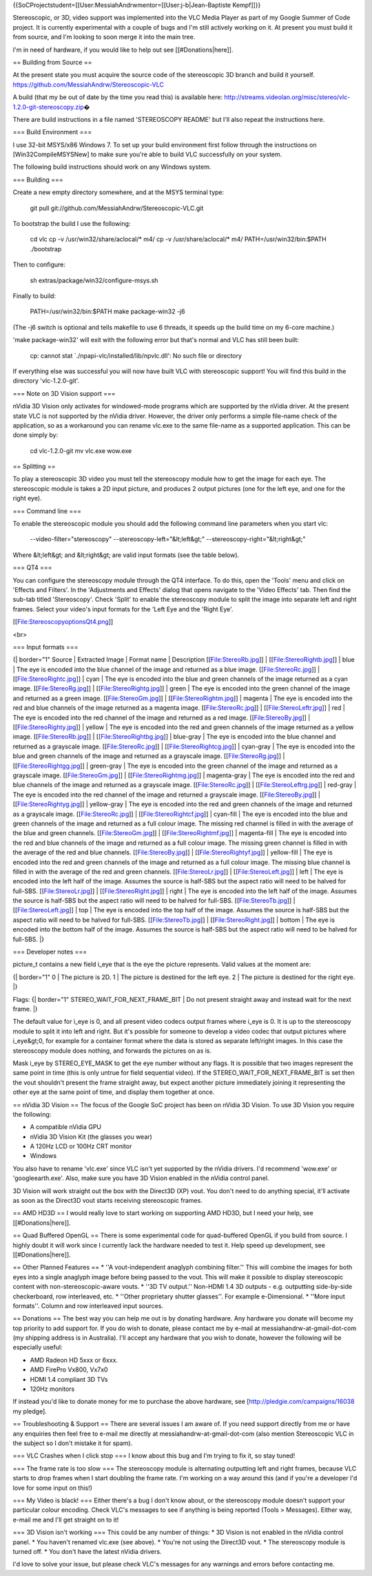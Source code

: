 {{SoCProjectstudent=[[User:MessiahAndrwmentor=[[User:j-b|Jean-Baptiste
Kempf]]}}

Stereoscopic, or 3D, video support was implemented into the VLC Media
Player as part of my Google Summer of Code project. It is currently
experimental with a couple of bugs and I'm still actively working on it.
At present you must build it from source, and I'm looking to soon merge
it into the main tree.

I'm in need of hardware, if you would like to help out see
[[#Donations|here]].

== Building from Source ==

At the present state you must acquire the source code of the
stereoscopic 3D branch and build it yourself.
https://github.com/MessiahAndrw/Stereoscopic-VLC

A build (that my be out of date by the time you read this) is available
here:
http://streams.videolan.org/misc/stereo/vlc-1.2.0-git-stereoscopy.zip\ �

There are build instructions in a file named 'STEREOSCOPY README' but
I'll also repeat the instructions here.

=== Build Environment ===

I use 32-bit MSYS/x86 Windows 7. To set up your build environment first
follow through the instructions on [Win32CompileMSYSNew] to make sure
you're able to build VLC successfully on your system.

The following build instructions should work on any Windows system.

=== Building ===

Create a new empty directory somewhere, and at the MSYS terminal type:

   git pull git://github.com/MessiahAndrw/Stereoscopic-VLC.git

To bootstrap the build I use the following:

   cd vlc cp -v /usr/win32/share/aclocal/\* m4/ cp -v
   /usr/share/aclocal/\* m4/ PATH=/usr/win32/bin:$PATH ./bootstrap

Then to configure:

   sh extras/package/win32/configure-msys.sh

Finally to build:

   PATH=/usr/win32/bin:$PATH make package-win32 -j6

(The -j6 switch is optional and tells makefile to use 6 threads, it
speeds up the build time on my 6-core machine.)

'make package-win32' will exit with the following error but that's
normal and VLC has still been built:

   cp: cannot stat \`./npapi-vlc/installed/lib/npvlc.dll': No such file
   or directory

If everything else was successful you will now have built VLC with
stereoscopic support! You will find this build in the directory
'vlc-1.2.0-git'.

=== Note on 3D Vision support ===

nVidia 3D Vision only activates for windowed-mode programs which are
supported by the nVidia driver. At the present state VLC is not
supported by the nVidia driver. However, the driver only performs a
simple file-name check of the application, so as a workaround you can
rename vlc.exe to the same file-name as a supported application. This
can be done simply by:

   cd vlc-1.2.0-git mv vlc.exe wow.exe

== Splitting ==

To play a stereoscopic 3D video you must tell the stereoscopy module how
to get the image for each eye. The stereoscopic module is takes a 2D
input picture, and produces 2 output pictures (one for the left eye, and
one for the right eye).

=== Command line ===

To enable the stereoscopic module you should add the following command
line parameters when you start vlc:

   --video-filter="stereoscopy" --stereoscopy-left="&lt;left&gt;"
   --stereoscopy-right="&lt;right&gt;"

Where &lt;left&gt; and &lt;right&gt; are valid input formats (see the
table below).

=== QT4 ===

You can configure the stereoscopy module through the QT4 interface. To
do this, open the 'Tools' menu and click on 'Effects and Filters'. In
the 'Adjustments and Effects' dialog that opens navigate to the 'Video
Effects' tab. Then find the sub-tab titled 'Stereoscopy'. Check 'Split'
to enable the stereoscopy module to split the image into separate left
and right frames. Select your video's input formats for the 'Left Eye
and the 'Right Eye'.

[[File:StereoscopyoptionsQt4.png]]

<br>

=== Input formats ===

{\| border="1" Source \| Extracted Image \| Format name \| Description
[[File:StereoRb.jpg]] \| [[File:StereoRightb.jpg]] \| blue \| The eye is
encoded into the blue channel of the image and returned as a blue image.
[[File:StereoRc.jpg]] \| [[File:StereoRightc.jpg]] \| cyan \| The eye is
encoded into the blue and green channels of the image returned as a cyan
image. [[File:StereoRg.jpg]] \| [[File:StereoRightg.jpg]] \| green \|
The eye is encoded into the green channel of the image and returned as a
green image. [[File:StereoGm.jpg]] \| [[File:StereoRightm.jpg]] \|
magenta \| The eye is encoded into the red and blue channels of the
image returned as a magenta image. [[File:StereoRc.jpg]] \|
[[File:StereoLeftr.jpg]] \| red \| The eye is encoded into the red
channel of the image and returned as a red image. [[File:StereoBy.jpg]]
\| [[File:StereoRighty.jpg]] \| yellow \| The eye is encoded into the
red and green channels of the image returned as a yellow image.
[[File:StereoRb.jpg]] \| [[File:StereoRightbg.jpg]] \| blue-gray \| The
eye is encoded into the blue channel and returned as a grayscale image.
[[File:StereoRc.jpg]] \| [[File:StereoRightcg.jpg]] \| cyan-gray \| The
eye is encoded into the blue and green channels of the image and
returned as a grayscale image. [[File:StereoRg.jpg]] \|
[[File:StereoRightgg.jpg]] \| green-gray \| The eye is encoded into the
green channel of the image and returned as a grayscale image.
[[File:StereoGm.jpg]] \| [[File:StereoRightmg.jpg]] \| magenta-gray \|
The eye is encoded into the red and blue channels of the image and
returned as a grayscale image. [[File:StereoRc.jpg]] \|
[[File:StereoLeftrg.jpg]] \| red-gray \| The eye is encoded into the red
channel of the image and returned a grayscale image.
[[File:StereoBy.jpg]] \| [[File:StereoRightyg.jpg]] \| yellow-gray \|
The eye is encoded into the red and green channels of the image and
returned as a grayscale image. [[File:StereoRc.jpg]] \|
[[File:StereoRightcf.jpg]] \| cyan-fill \| The eye is encoded into the
blue and green channels of the image and returned as a full colour
image. The missing red channel is filled in with the average of the blue
and green channels. [[File:StereoGm.jpg]] \| [[File:StereoRightmf.jpg]]
\| magenta-fill \| The eye is encoded into the red and blue channels of
the image and returned as a full colour image. The missing green channel
is filled in with the average of the red and blue channels.
[[File:StereoBy.jpg]] \| [[File:StereoRightyf.jpg]] \| yellow-fill \|
The eye is encoded into the red and green channels of the image and
returned as a full colour image. The missing blue channel is filled in
with the average of the red and green channels. [[File:StereoLr.jpg]] \|
[[File:StereoLeft.jpg]] \| left \| The eye is encoded into the left half
of the image. Assumes the source is half-SBS but the aspect ratio will
need to be halved for full-SBS. [[File:StereoLr.jpg]] \|
[[File:StereoRight.jpg]] \| right \| The eye is encoded into the left
half of the image. Assumes the source is half-SBS but the aspect ratio
will need to be halved for full-SBS. [[File:StereoTb.jpg]] \|
[[File:StereoLeft.jpg]] \| top \| The eye is encoded into the top half
of the image. Assumes the source is half-SBS but the aspect ratio will
need to be halved for full-SBS. [[File:StereoTb.jpg]] \|
[[File:StereoRight.jpg]] \| bottom \| The eye is encoded into the bottom
half of the image. Assumes the source is half-SBS but the aspect ratio
will need to be halved for full-SBS. \|}

=== Developer notes ===

picture_t contains a new field i_eye that is the eye the picture
represents. Valid values at the moment are:

{\| border="1" 0 \| The picture is 2D. 1 \| The picture is destined for
the left eye. 2 \| The picture is destined for the right eye. \|}

Flags: {\| border="1" STEREO_WAIT_FOR_NEXT_FRAME_BIT \| Do not present
straight away and instead wait for the next frame. \|}

The default value for i_eye is 0, and all present video codecs output
frames where i_eye is 0. It is up to the stereoscopy module to split it
into left and right. But it's possible for someone to develop a video
codec that output pictures where i_eye&gt;0, for example for a container
format where the data is stored as separate left/right images. In this
case the stereoscopy module does nothing, and forwards the pictures on
as is.

Mask i_eye by STEREO_EYE_MASK to get the eye number without any flags.
It is possible that two images represent the same point in time (this is
only untrue for field sequential video). If the
STEREO_WAIT_FOR_NEXT_FRAME_BIT is set then the vout shouldn't present
the frame straight away, but expect another picture immediately joining
it representing the other eye at the same point of time, and display
them together at once.

== nVidia 3D Vision == The focus of the Google SoC project has been on
nVidia 3D Vision. To use 3D Vision you require the following:

-  A compatible nVidia GPU
-  nVidia 3D Vision Kit (the glasses you wear)
-  A 120Hz LCD or 100Hz CRT monitor
-  Windows

You also have to rename 'vlc.exe' since VLC isn't yet supported by the
nVidia drivers. I'd recommend 'wow.exe' or 'googleearth.exe'. Also, make
sure you have 3D Vision enabled in the nVidia control panel.

3D Vision will work straight out the box with the Direct3D (XP) vout.
You don't need to do anything special, it'll activate as soon as the
Direct3D vout starts receiving stereoscopic frames.

== AMD HD3D == I would really love to start working on supporting AMD
HD3D, but I need your help, see [[#Donations|here]].

== Quad Buffered OpenGL == There is some experimental code for
quad-buffered OpenGL if you build from source. I highly doubt it will
work since I currently lack the hardware needed to test it. Help speed
up development, see [[#Donations|here]].

== Other Planned Features == \* ''A vout-independent anaglyph combining
filter.'' This will combine the images for both eyes into a single
anaglyph image before being passed to the vout. This will make it
possible to display stereoscopic content with non-stereoscopic-aware
vouts. \* ''3D TV output.'' Non-HDMI 1.4 3D outputs - e.g. outputting
side-by-side checkerboard, row interleaved, etc. \* ''Other proprietary
shutter glasses''. For example e-Dimensional. \* ''More input formats''.
Column and row interleaved input sources.

== Donations == The best way you can help me out is by donating
hardware. Any hardware you donate will become my top priority to add
support for. If you do wish to donate, please contact me by e-mail at
messiahandrw-at-gmail-dot-com (my shipping address is in Australia).
I'll accept any hardware that you wish to donate, however the following
will be especially useful:

-  AMD Radeon HD 5xxx or 6xxx.
-  AMD FirePro Vx800, Vx7x0
-  HDMI 1.4 compliant 3D TVs
-  120Hz monitors

If instead you'd like to donate money for me to purchase the above
hardware, see [http://pledgie.com/campaigns/16038 my pledge].

== Troubleshooting & Support == There are several issues I am aware of.
If you need support directly from me or have any enquiries then feel
free to e-mail me directly at messiahandrw-at-gmail-dot-com (also
mention Stereoscopic VLC in the subject so I don't mistake it for spam).

=== VLC Crashes when I click stop === I know about this bug and I'm
trying to fix it, so stay tuned!

=== The frame rate is too slow === The stereoscopy module is alternating
outputting left and right frames, because VLC starts to drop frames when
I start doubling the frame rate. I'm working on a way around this (and
if you're a developer I'd love for some input on this!)

=== My Video is black! === Either there's a bug I don't know about, or
the stereoscopy module doesn't support your particular colour encoding.
Check VLC's messages to see if anything is being reported (Tools >
Messages). Either way, e-mail me and I'll get straight on to it!

=== 3D Vision isn't working === This could be any number of things: \*
3D Vision is not enabled in the nVidia control panel. \* You haven't
renamed vlc.exe (see above). \* You're not using the Direct3D vout. \*
The stereoscopy module is turned off. \* You don't have the latest
nVidia drivers.

I'd love to solve your issue, but please check VLC's messages for any
warnings and errors before contacting me.
